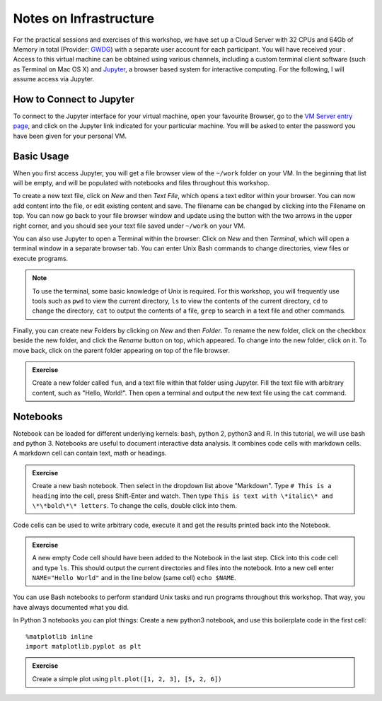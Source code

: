 Notes on Infrastructure
=======================

For the practical sessions and exercises of this workshop, we have set up a Cloud Server with 32 CPUs and 64Gb of Memory in total (Provider: GWDG_) with a separate user account for each participant. You will have received your . Access to this virtual machine can be obtained using various channels, including a custom terminal client software (such as Terminal on Mac OS X) and Jupyter_, a browser based system for interactive computing. For the following, I will assume access via Jupyter.

.. _GWDG: https://www.gwdg.de

How to Connect to Jupyter
-------------------------

To connect to the Jupyter interface for your virtual machine, open your favourite Browser, go to the `VM Server entry page`_, and click on the Jupyter link indicated for your particular machine. You will be asked to enter the password you have been given for your personal VM.

.. _Jupyter: http://jupyter.org
.. _VM Server entry page: http://195.148.31.27:3000/connect


Basic Usage
-----------
When you first access Jupyter, you will get a file browser view of the ``~/work`` folder on your VM. In the beginning that list will be empty, and will be populated with notebooks and files throughout this workshop. 

To create a new text file, click on *New* and then *Text File*, which opens a text editor within your browser. You can now add content into the file, or edit existing content and save. The filename can be changed by clicking into the Filename on top. You can now go back to your file browser window and update using the button with the two arrows in the upper right corner, and you should see your text file saved under ``~/work`` on your VM.

You can also use Jupyter to open a Terminal within the browser: Click on *New* and then *Terminal*, which will open a terminal window in a separate browser tab. You can enter Unix Bash commands to change directories, view files or execute programs. 

.. note:: To use the terminal, some basic knowledge of Unix is required. For this workshop, you will frequently use tools such as ``pwd`` to view the current directory, ``ls`` to view the contents of the current directory, ``cd`` to change the directory, ``cat`` to output the contents of a file, ``grep`` to search in a text file and other commands.

Finally, you can create new Folders by clicking on *New* and then *Folder*. To rename the new folder, click on the checkbox beside the new folder, and click the *Rename* button on top, which appeared. To change into the new folder, click on it. To move back, click on the parent folder appearing on top of the file browser.

.. admonition:: Exercise

  Create a new folder called ``fun``, and a text file within that folder using Jupyter. Fill the text file with arbitrary content, such as "Hello, World!". Then open a terminal and output the new text file using the ``cat`` command.

Notebooks
---------

Notebook can be loaded for different underlying kernels: bash, python 2, python3 and R. In this tutorial, we will use bash and python 3. Notebooks are useful to document interactive data analysis. It combines code cells with markdown cells. A markdown cell can contain text, math or headings. 

.. admonition:: Exercise

  Create a new bash notebook. Then select in the dropdown list above "Markdown". Type ``# This is a heading`` into the cell, press Shift-Enter and watch. Then type ``This is text with \*italic\* and \*\*bold\*\* letters``. To change the cells, double click into them.

Code cells can be used to write arbitrary code, execute it and get the results printed back into the Notebook.

.. admonition:: Exercise

  A new empty Code cell should have been added to the Notebook in the last step. Click into this code cell and type ``ls``. This should output the current directories and files into the notebook. Into a new cell enter ``NAME="Hello World"`` and in the line below (same cell) ``echo $NAME``.
  
You can use Bash notebooks to perform standard Unix tasks and run programs throughout this workshop. That way, you have always documented what you did.

In Python 3 notebooks you can plot things: Create a new python3 notebook, and use this boilerplate code in the first cell::

  %matplotlib inline
  import matplotlib.pyplot as plt

.. admonition:: Exercise

  Create a simple plot using ``plt.plot([1, 2, 3], [5, 2, 6])``

